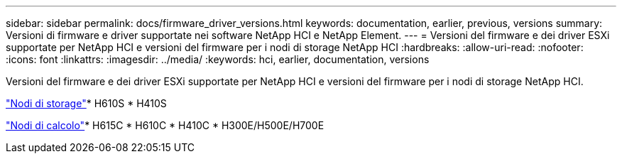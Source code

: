 ---
sidebar: sidebar 
permalink: docs/firmware_driver_versions.html 
keywords: documentation, earlier, previous, versions 
summary: Versioni di firmware e driver supportate nei software NetApp HCI e NetApp Element. 
---
= Versioni del firmware e dei driver ESXi supportate per NetApp HCI e versioni del firmware per i nodi di storage NetApp HCI
:hardbreaks:
:allow-uri-read: 
:nofooter: 
:icons: font
:linkattrs: 
:imagesdir: ../media/
:keywords: hci, earlier, documentation, versions


[role="lead"]
Versioni del firmware e dei driver ESXi supportate per NetApp HCI e versioni del firmware per i nodi di storage NetApp HCI.

link:fw_storage_nodes.html["Nodi di storage"]* H610S * H410S

link:fw_compute_nodes.html["Nodi di calcolo"]* H615C * H610C * H410C * H300E/H500E/H700E
